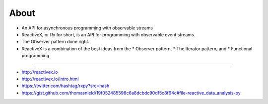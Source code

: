 
About
======

* An API for asynchronous programming with observable streams

* ReactiveX, or Rx for short, is an API for programming with observable event streams.

* The Observer pattern done right.

* ReactiveX is a combination of the best ideas from the 
  * Observer pattern, 
  * The Iterator pattern, and 
  * Functional programming

----

* http://reactivex.io
* http://reactivex.io/intro.html
* https://twitter.com/hashtag/rxpy?src=hash
* https://gist.github.com/thomasnield/19f052485598c6a8dcbdc90df5c8f64c#file-reactive_data_analysis-py
